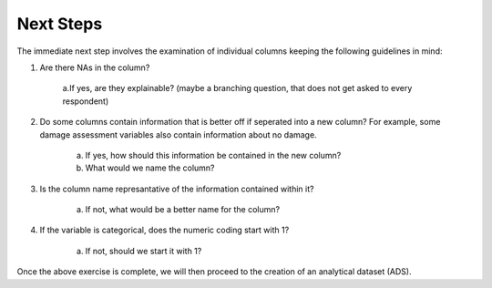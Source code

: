 Next Steps 
==========

The immediate next step involves the examination of individual columns keeping the following guidelines in mind:

1. Are there NAs in the column?
	
	a.If yes, are they explainable? (maybe a branching question, that does not get asked to every respondent) 

2. Do some columns contain information that is better off if seperated into a new column? For example, some damage assessment variables also contain information about no damage.

	a. If yes, how should this information be contained in the new column?
	b. What would we name the column?

3. Is the column name represantative of the information contained within it?

	a. If not, what would be a better name for the column?

4. If the variable is categorical, does the numeric coding start with 1?
	
	a. If not, should we start it with 1?  
	
Once the above exercise is complete, we will then proceed to the creation of an analytical dataset (ADS).





